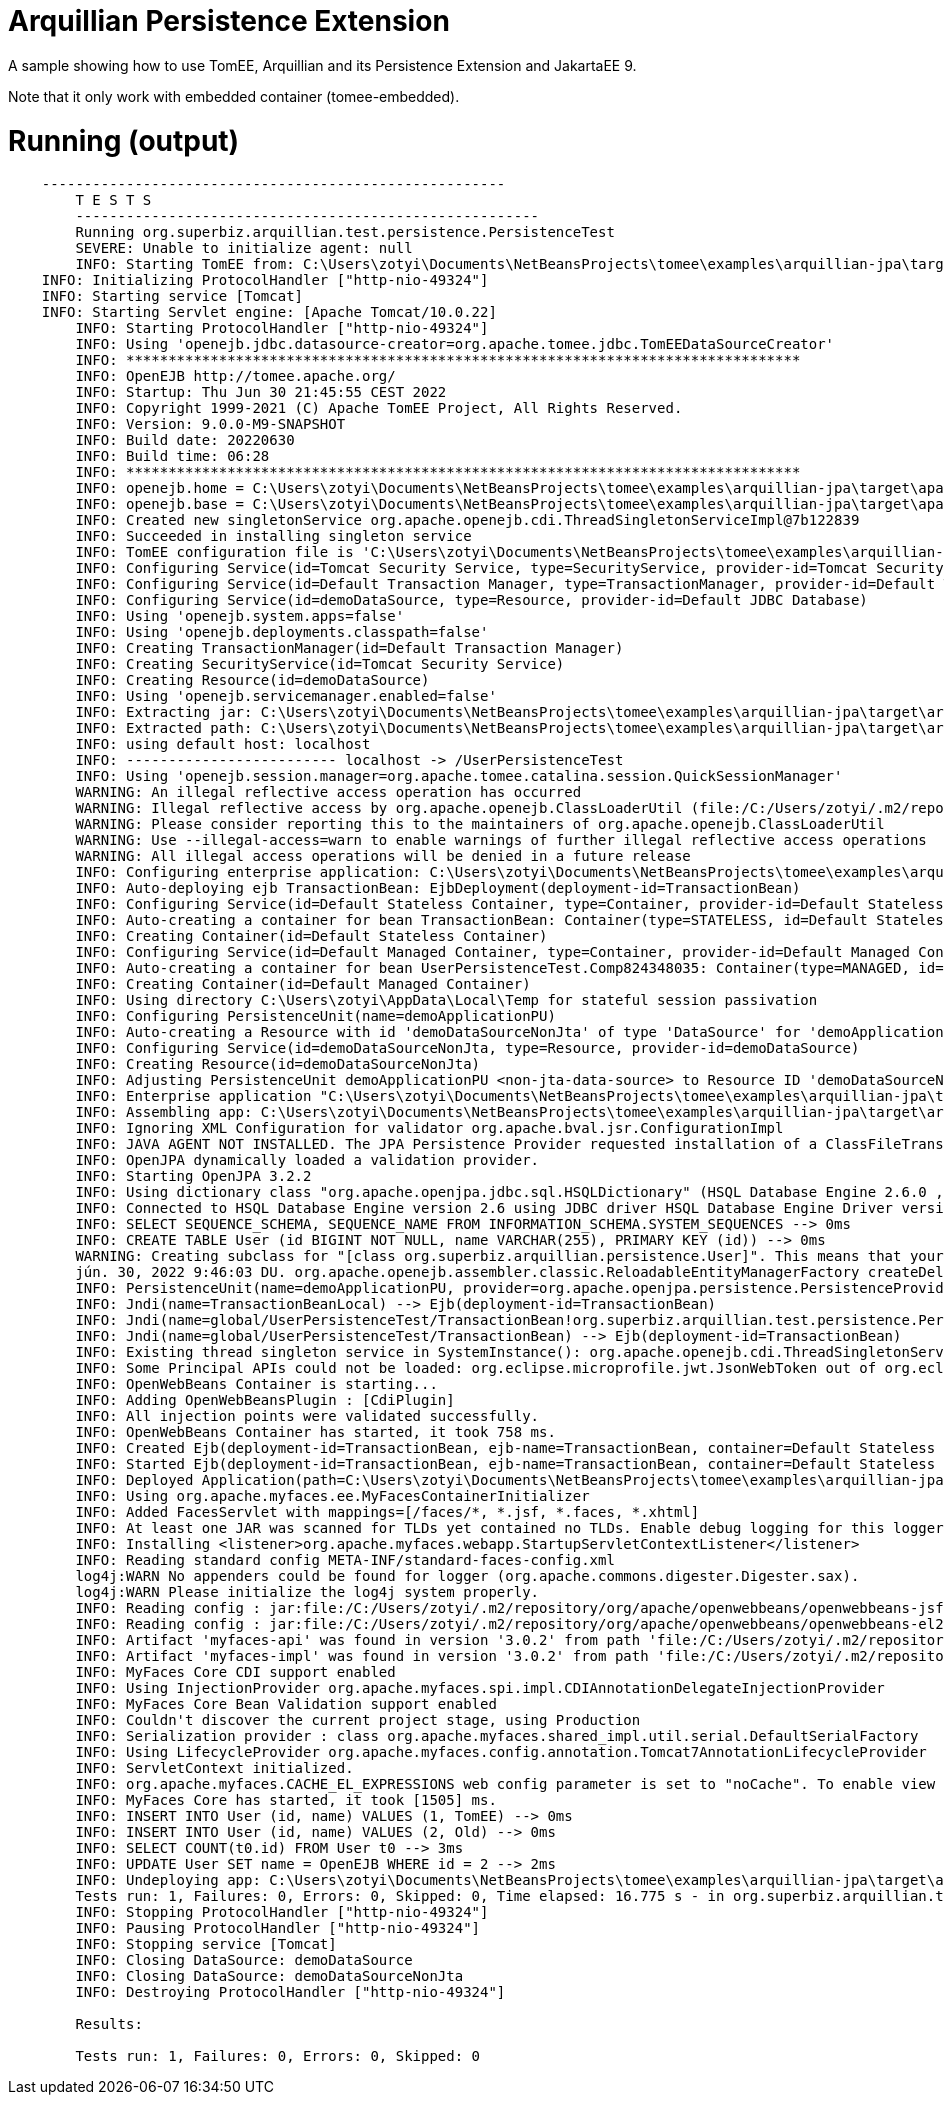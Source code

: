 = Arquillian Persistence Extension
:index-group: Unrevised
:jbake-type: page
:jbake-status: published

A sample showing how to use TomEE, Arquillian and its Persistence Extension and JakartaEE 9.

Note that it only work with embedded container (tomee-embedded).

# Running (output)
```
    -------------------------------------------------------
	T E S T S
	-------------------------------------------------------
	Running org.superbiz.arquillian.test.persistence.PersistenceTest
	SEVERE: Unable to initialize agent: null
	INFO: Starting TomEE from: C:\Users\zotyi\Documents\NetBeansProjects\tomee\examples\arquillian-jpa\target\apache-tomee-embedded
    INFO: Initializing ProtocolHandler ["http-nio-49324"]
    INFO: Starting service [Tomcat]
    INFO: Starting Servlet engine: [Apache Tomcat/10.0.22]
	INFO: Starting ProtocolHandler ["http-nio-49324"]
	INFO: Using 'openejb.jdbc.datasource-creator=org.apache.tomee.jdbc.TomEEDataSourceCreator'
	INFO: ********************************************************************************
	INFO: OpenEJB http://tomee.apache.org/
	INFO: Startup: Thu Jun 30 21:45:55 CEST 2022
	INFO: Copyright 1999-2021 (C) Apache TomEE Project, All Rights Reserved.
	INFO: Version: 9.0.0-M9-SNAPSHOT
	INFO: Build date: 20220630
	INFO: Build time: 06:28
	INFO: ********************************************************************************
	INFO: openejb.home = C:\Users\zotyi\Documents\NetBeansProjects\tomee\examples\arquillian-jpa\target\apache-tomee-embedded
	INFO: openejb.base = C:\Users\zotyi\Documents\NetBeansProjects\tomee\examples\arquillian-jpa\target\apache-tomee-embedded
	INFO: Created new singletonService org.apache.openejb.cdi.ThreadSingletonServiceImpl@7b122839
	INFO: Succeeded in installing singleton service
	INFO: TomEE configuration file is 'C:\Users\zotyi\Documents\NetBeansProjects\tomee\examples\arquillian-jpa\target\apache-tomee-embedded\conf\openejb.xml'
	INFO: Configuring Service(id=Tomcat Security Service, type=SecurityService, provider-id=Tomcat Security Service)
	INFO: Configuring Service(id=Default Transaction Manager, type=TransactionManager, provider-id=Default Transaction Manager)
	INFO: Configuring Service(id=demoDataSource, type=Resource, provider-id=Default JDBC Database)
	INFO: Using 'openejb.system.apps=false'
	INFO: Using 'openejb.deployments.classpath=false'
	INFO: Creating TransactionManager(id=Default Transaction Manager)
	INFO: Creating SecurityService(id=Tomcat Security Service)
	INFO: Creating Resource(id=demoDataSource)
	INFO: Using 'openejb.servicemanager.enabled=false'
	INFO: Extracting jar: C:\Users\zotyi\Documents\NetBeansProjects\tomee\examples\arquillian-jpa\target\arquillian-test-working-dir\0\UserPersistenceTest.war
	INFO: Extracted path: C:\Users\zotyi\Documents\NetBeansProjects\tomee\examples\arquillian-jpa\target\arquillian-test-working-dir\0\UserPersistenceTest
	INFO: using default host: localhost
	INFO: ------------------------- localhost -> /UserPersistenceTest
	INFO: Using 'openejb.session.manager=org.apache.tomee.catalina.session.QuickSessionManager'
	WARNING: An illegal reflective access operation has occurred
	WARNING: Illegal reflective access by org.apache.openejb.ClassLoaderUtil (file:/C:/Users/zotyi/.m2/repository/org/apache/tomee/openejb-core/9.0.0-M9-SNAPSHOT/openejb-core-9.0.0-M9-SNAPSHOT.jar) to field java.net.URLClassLoader.ucp
	WARNING: Please consider reporting this to the maintainers of org.apache.openejb.ClassLoaderUtil
	WARNING: Use --illegal-access=warn to enable warnings of further illegal reflective access operations
	WARNING: All illegal access operations will be denied in a future release
	INFO: Configuring enterprise application: C:\Users\zotyi\Documents\NetBeansProjects\tomee\examples\arquillian-jpa\target\arquillian-test-working-dir\0\UserPersistenceTest
	INFO: Auto-deploying ejb TransactionBean: EjbDeployment(deployment-id=TransactionBean)
	INFO: Configuring Service(id=Default Stateless Container, type=Container, provider-id=Default Stateless Container)
	INFO: Auto-creating a container for bean TransactionBean: Container(type=STATELESS, id=Default Stateless Container)
	INFO: Creating Container(id=Default Stateless Container)
	INFO: Configuring Service(id=Default Managed Container, type=Container, provider-id=Default Managed Container)
	INFO: Auto-creating a container for bean UserPersistenceTest.Comp824348035: Container(type=MANAGED, id=Default Managed Container)
	INFO: Creating Container(id=Default Managed Container)
	INFO: Using directory C:\Users\zotyi\AppData\Local\Temp for stateful session passivation
	INFO: Configuring PersistenceUnit(name=demoApplicationPU)
	INFO: Auto-creating a Resource with id 'demoDataSourceNonJta' of type 'DataSource' for 'demoApplicationPU'.
	INFO: Configuring Service(id=demoDataSourceNonJta, type=Resource, provider-id=demoDataSource)
	INFO: Creating Resource(id=demoDataSourceNonJta)
	INFO: Adjusting PersistenceUnit demoApplicationPU <non-jta-data-source> to Resource ID 'demoDataSourceNonJta' from 'null'
	INFO: Enterprise application "C:\Users\zotyi\Documents\NetBeansProjects\tomee\examples\arquillian-jpa\target\arquillian-test-working-dir\0\UserPersistenceTest" loaded.
	INFO: Assembling app: C:\Users\zotyi\Documents\NetBeansProjects\tomee\examples\arquillian-jpa\target\arquillian-test-working-dir\0\UserPersistenceTest
	INFO: Ignoring XML Configuration for validator org.apache.bval.jsr.ConfigurationImpl
	INFO: JAVA AGENT NOT INSTALLED. The JPA Persistence Provider requested installation of a ClassFileTransformer which requires a JavaAgent.  See http://tomee.apache.org/javaagent.html
	INFO: OpenJPA dynamically loaded a validation provider.
	INFO: Starting OpenJPA 3.2.2
	INFO: Using dictionary class "org.apache.openjpa.jdbc.sql.HSQLDictionary" (HSQL Database Engine 2.6.0 ,HSQL Database Engine Driver 2.6.0).
	INFO: Connected to HSQL Database Engine version 2.6 using JDBC driver HSQL Database Engine Driver version 2.6.0.
	INFO: SELECT SEQUENCE_SCHEMA, SEQUENCE_NAME FROM INFORMATION_SCHEMA.SYSTEM_SEQUENCES --> 0ms
	INFO: CREATE TABLE User (id BIGINT NOT NULL, name VARCHAR(255), PRIMARY KEY (id)) --> 0ms
	WARNING: Creating subclass for "[class org.superbiz.arquillian.persistence.User]". This means that your application will be less efficient and will consume more memory than it would if you ran the OpenJPA enhancer. Additionally, lazy loading will not be available for one-to-one and many-to-one persistent attributes in types using field access; they will be loaded eagerly instead.
	jún. 30, 2022 9:46:03 DU. org.apache.openejb.assembler.classic.ReloadableEntityManagerFactory createDelegate
	INFO: PersistenceUnit(name=demoApplicationPU, provider=org.apache.openjpa.persistence.PersistenceProviderImpl) - provider time 1103ms
	INFO: Jndi(name=TransactionBeanLocal) --> Ejb(deployment-id=TransactionBean)
	INFO: Jndi(name=global/UserPersistenceTest/TransactionBean!org.superbiz.arquillian.test.persistence.PersistenceTest$Caller) --> Ejb(deployment-id=TransactionBean)
	INFO: Jndi(name=global/UserPersistenceTest/TransactionBean) --> Ejb(deployment-id=TransactionBean)
	INFO: Existing thread singleton service in SystemInstance(): org.apache.openejb.cdi.ThreadSingletonServiceImpl@7b122839
	INFO: Some Principal APIs could not be loaded: org.eclipse.microprofile.jwt.JsonWebToken out of org.eclipse.microprofile.jwt.JsonWebToken not found
	INFO: OpenWebBeans Container is starting...
	INFO: Adding OpenWebBeansPlugin : [CdiPlugin]
	INFO: All injection points were validated successfully.
	INFO: OpenWebBeans Container has started, it took 758 ms.
	INFO: Created Ejb(deployment-id=TransactionBean, ejb-name=TransactionBean, container=Default Stateless Container)
	INFO: Started Ejb(deployment-id=TransactionBean, ejb-name=TransactionBean, container=Default Stateless Container)
	INFO: Deployed Application(path=C:\Users\zotyi\Documents\NetBeansProjects\tomee\examples\arquillian-jpa\target\arquillian-test-working-dir\0\UserPersistenceTest)
	INFO: Using org.apache.myfaces.ee.MyFacesContainerInitializer
	INFO: Added FacesServlet with mappings=[/faces/*, *.jsf, *.faces, *.xhtml]
	INFO: At least one JAR was scanned for TLDs yet contained no TLDs. Enable debug logging for this logger for a complete list of JARs that were scanned but no TLDs were found in them. Skipping unneeded JARs during scanning can improve startup time and JSP compilation time.
	INFO: Installing <listener>org.apache.myfaces.webapp.StartupServletContextListener</listener>
	INFO: Reading standard config META-INF/standard-faces-config.xml
	log4j:WARN No appenders could be found for logger (org.apache.commons.digester.Digester.sax).
	log4j:WARN Please initialize the log4j system properly.
	INFO: Reading config : jar:file:/C:/Users/zotyi/.m2/repository/org/apache/openwebbeans/openwebbeans-jsf/2.0.27/openwebbeans-jsf-2.0.27-jakarta.jar!/META-INF/faces-config.xml
	INFO: Reading config : jar:file:/C:/Users/zotyi/.m2/repository/org/apache/openwebbeans/openwebbeans-el22/2.0.27/openwebbeans-el22-2.0.27-jakarta.jar!/META-INF/faces-config.xml
	INFO: Artifact 'myfaces-api' was found in version '3.0.2' from path 'file:/C:/Users/zotyi/.m2/repository/org/apache/myfaces/core/myfaces-api/3.0.2/myfaces-api-3.0.2.jar'
	INFO: Artifact 'myfaces-impl' was found in version '3.0.2' from path 'file:/C:/Users/zotyi/.m2/repository/org/apache/myfaces/core/myfaces-impl/3.0.2/myfaces-impl-3.0.2.jar'
	INFO: MyFaces Core CDI support enabled
	INFO: Using InjectionProvider org.apache.myfaces.spi.impl.CDIAnnotationDelegateInjectionProvider
	INFO: MyFaces Core Bean Validation support enabled
	INFO: Couldn't discover the current project stage, using Production
	INFO: Serialization provider : class org.apache.myfaces.shared_impl.util.serial.DefaultSerialFactory
	INFO: Using LifecycleProvider org.apache.myfaces.config.annotation.Tomcat7AnnotationLifecycleProvider
	INFO: ServletContext initialized.
	INFO: org.apache.myfaces.CACHE_EL_EXPRESSIONS web config parameter is set to "noCache". To enable view pooling this param must be set to "alwaysRecompile". View Pooling disabled.
	INFO: MyFaces Core has started, it took [1505] ms.
	INFO: INSERT INTO User (id, name) VALUES (1, TomEE) --> 0ms
	INFO: INSERT INTO User (id, name) VALUES (2, Old) --> 0ms
	INFO: SELECT COUNT(t0.id) FROM User t0 --> 3ms
	INFO: UPDATE User SET name = OpenEJB WHERE id = 2 --> 2ms
	INFO: Undeploying app: C:\Users\zotyi\Documents\NetBeansProjects\tomee\examples\arquillian-jpa\target\arquillian-test-working-dir\0\UserPersistenceTest
	Tests run: 1, Failures: 0, Errors: 0, Skipped: 0, Time elapsed: 16.775 s - in org.superbiz.arquillian.test.persistence.PersistenceTest
	INFO: Stopping ProtocolHandler ["http-nio-49324"]
	INFO: Pausing ProtocolHandler ["http-nio-49324"]
	INFO: Stopping service [Tomcat]
	INFO: Closing DataSource: demoDataSource
	INFO: Closing DataSource: demoDataSourceNonJta
	INFO: Destroying ProtocolHandler ["http-nio-49324"]
	
	Results:
	
	Tests run: 1, Failures: 0, Errors: 0, Skipped: 0
```
